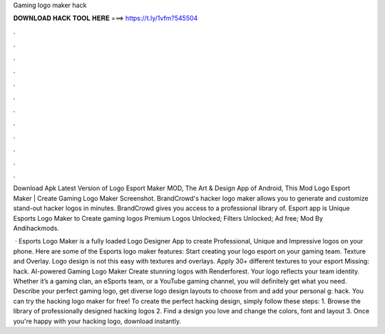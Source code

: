 Gaming logo maker hack



𝐃𝐎𝐖𝐍𝐋𝐎𝐀𝐃 𝐇𝐀𝐂𝐊 𝐓𝐎𝐎𝐋 𝐇𝐄𝐑𝐄 ===> https://t.ly/1vfm?545504



.



.



.



.



.



.



.



.



.



.



.



.

Download Apk Latest Version of Logo Esport Maker MOD, The Art & Design App of Android, This Mod Logo Esport Maker | Create Gaming Logo Maker Screenshot. BrandCrowd's hacker logo maker allows you to generate and customize stand-out hacker logos in minutes. BrandCrowd gives you access to a professional library of. Esport app is Unique Esports Logo Maker to Create gaming logos Premium Logos Unlocked; Filters Unlocked; Ad free; Mod By Andihackmods.

 · Esports Logo Maker is a fully loaded Logo Designer App to create Professional, Unique and Impressive logos on your phone. Here are some of the Esports logo maker features: Start creating your logo esport on your gaming team. Texture and Overlay. Logo design is not this easy with textures and overlays. Apply 30+ different textures to your esport Missing: hack. AI-powered Gaming Logo Maker Create stunning logos with Renderforest. Your logo reflects your team identity. Whether it’s a gaming clan, an eSports team, or a YouTube gaming channel, you will definitely get what you need. Describe your perfect gaming logo, get diverse logo design layouts to choose from and add your personal g: hack. You can try the hacking logo maker for free! To create the perfect hacking design, simply follow these steps: 1. Browse the library of professionally designed hacking logos 2. Find a design you love and change the colors, font and layout 3. Once you're happy with your hacking logo, download instantly.
